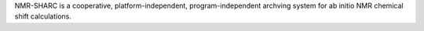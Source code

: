 .. title: NMR-SHARC
.. slug: nmr-sharc
.. date: 2013-03-04
.. tags: Cheminformatics, NMR, Quantum Mechanics
.. link: http://www.chemie.uni-erlangen.de/ccc/sharc/
.. category: Freeware
.. type: text freeware
.. comments: 

NMR-SHARC is a cooperative, platform-independent, program-independent archving system for ab initio NMR chemical shift calculations.
